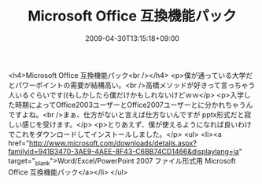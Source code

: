 #+TITLE: Microsoft Office 互換機能パック
#+DATE: 2009-04-30T13:15:18+09:00
#+DRAFT: false
#+TAGS: 過去記事インポート

<h4>Microsoft Office 互換機能パック<br /></h4>
<p>僕が通っている大学だとパワーポイントの需要が結構高い。<br />高橋メソッドが好きって言っちゃう人いるぐらいです((もしかしたら僕だけかもしれないけどｗｗ</p>
<p>入学した時期によってOffice2003ユーザーとOffice2007ユーザーとに分かれちゃうんですよね。<br />まぁ、仕方がないと言えば仕方ないんですが pptx形式だと寂しい感じを受けます。</p>
<p>とりあえず、僕が使えるようになれば良いわけでこれをダウンロードしてインストールしました。</p>
<ul>
<li><a href="http://www.microsoft.com/downloads/details.aspx?familyid=941B3470-3AE9-4AEE-8F43-C6BB74CD1466&amp;displaylang=ja" target="_blank">Word/Excel/PowerPoint 2007 ファイル形式用 Microsoft Office 互換機能パック</a></li>
</ul>

